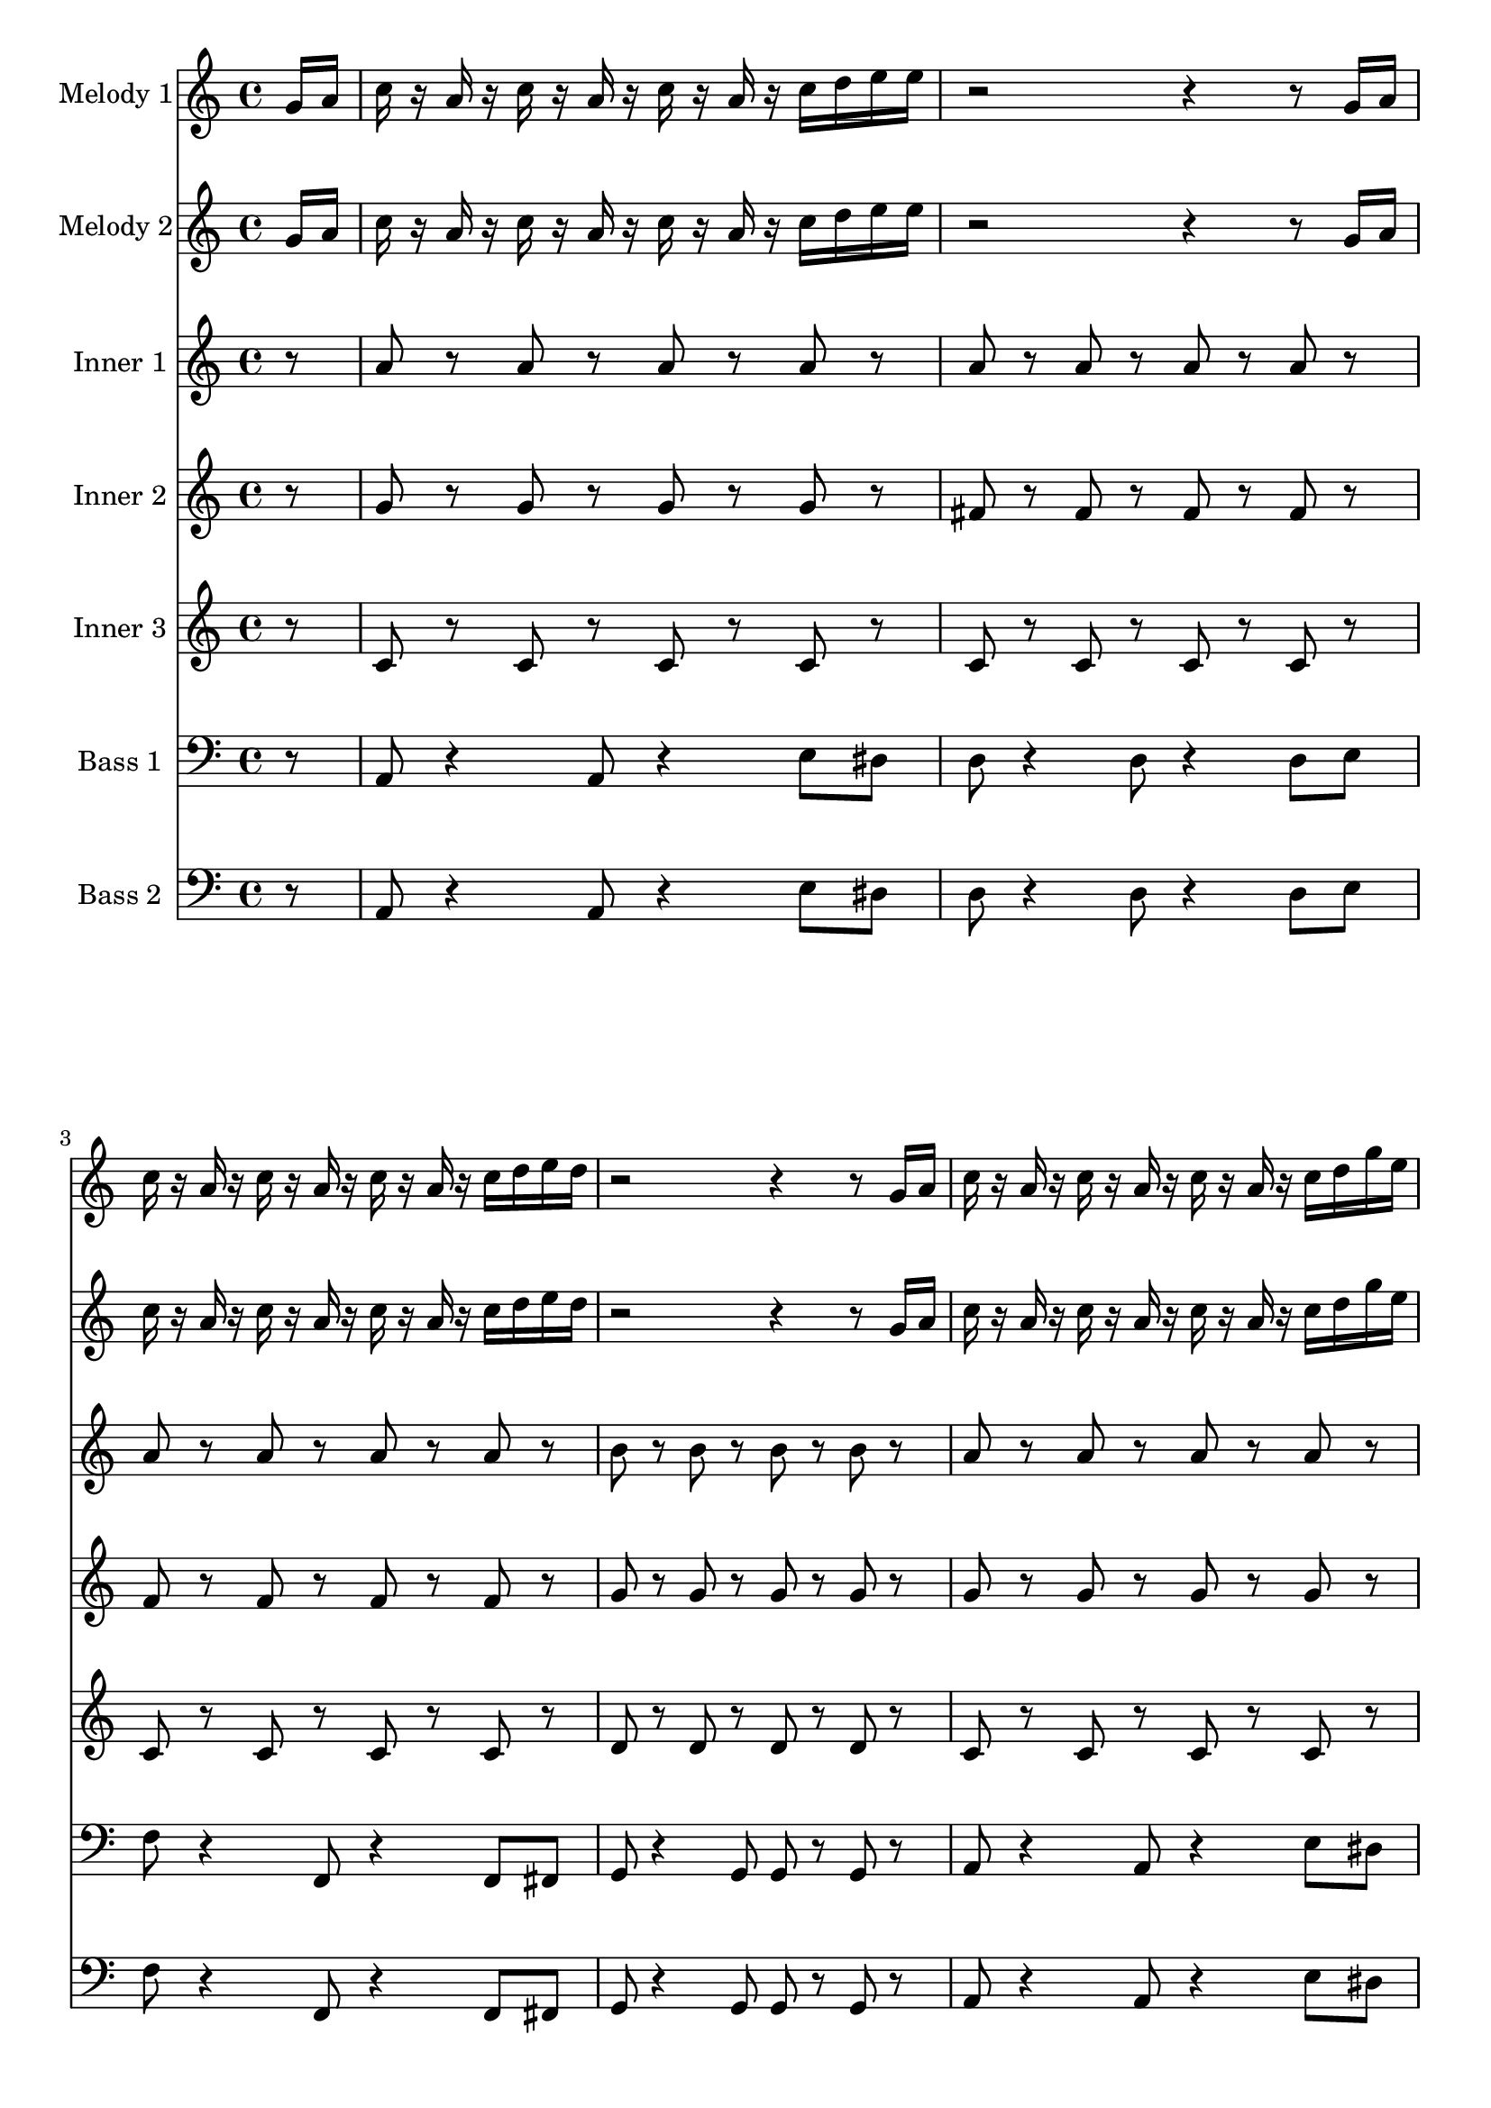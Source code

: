 \version "2.16.2"

melody = {
  g16 a c r a r c r a r c r a r c d e e r2 r4 r8 g,16 a c r a r c r a r c r a r c d e d r2 r4 r8
  g,16 a c r a r c r a r c r a r c d g e r2 r4 r8 g,16 a c r a r c r a r c r a r c d e d~ d4 r8 c16 b~ b8 r4
  e8 g r a r c r r4 r8 e,16 r d16 r c d r d8 c16 d r c r r8 e16 r d16 r c d r d8 c16 d r c r r8 d16 r d r c r d'8 r d
  r c a16 r r8 a~ a c, d e r e16 r d r c d r d8 c16 d r e r
}

tag = {
  a4 g8 r e d c d~ d e~ e c~ c a g a16 r
}

high = {
  r8 g r g r g r g r fis r fis r fis r fis r f r f r f r f r g r g r g r g
}

mid = {
  r8 c r c r c r c r c r c r c r c r c r c r c r c r d r d r d r d
}

low = {
  r8 a r a r a r a r a r a r a r a r a r a r a r a r b r b r b r b
}

bass = {
  r8 a8 r4 a8 r4 e'8 dis d r4 d8 r4 d8 e f r4 f,8 r4 f8 fis g r4 g8 g r g
}

\score {
  <<
    \partial 8

    \new Staff \with {
      instrumentName = #"Melody 1"
    }
    \relative c'' {
      \melody \tag
    }

    \new Staff \with {
      instrumentName = #"Melody 2"
    }
    \relative c'' {
      \melody \tag
    }

    \new Staff \with {
      instrumentName = #"Inner 1"
    }
    \relative c'' {
      \low \low \low
      r8 a r a r a r a r a r a r a r a r \tag
    }

    \new Staff \with {
      instrumentName = #"Inner 2"
    }
    \relative c'' {
      \high \high \high
      r8 g r g r g r g r fis r fis r fis r fis r \tag
    }

    \new Staff \with {
      instrumentName = #"Inner 3"
    }
    \relative c' {
      \mid \mid \mid
      r8 c r c r c r c r c r c r c r c r \tag
    }

    \new Staff \with {
      instrumentName = #"Bass 1"
    }
    \relative c {
      \clef bass
      \bass \bass \bass
      r8 a8 r4 a8 r4 e'8 dis d r4 d8 r4 d8 r \tag
    }

    \new Staff \with {
      instrumentName = #"Bass 2"
    }
    \relative c {
      \clef bass
      \bass \bass \bass
      r8 a8 r4 a8 r4 e'8 dis d r4 d8 r4 d8 r \tag
    }
  >>

  \layout {}
  \midi {
    \context {
      \Score
      tempoWholesPerMinute = #(ly:make-moment 114 4)
    }
  }
}


